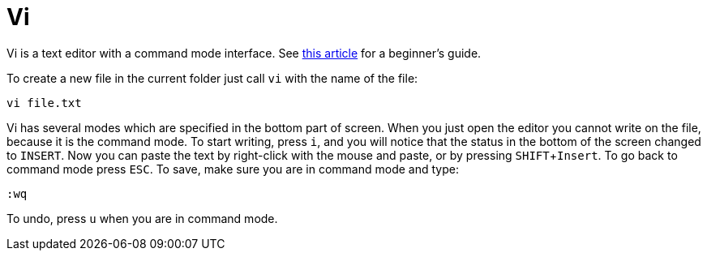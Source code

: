 = Vi
:experimental:
:vim-beginners-guide: http://www.howtogeek.com/102468/a-beginners-guide-to-editing-text-files-with-vi

Vi is a text editor with a command mode interface. See {vim-beginners-guide}[this article^] for a beginner's guide.

To create a new file in the current folder just call `vi` with the name of the file:

[source,bash]
----
vi file.txt
----

Vi has several modes which are specified in the bottom part of screen.
When you just open the editor you cannot write on the file, because it is the command mode.
To start writing, press kbd:[i], and you will notice that the status in the bottom of the screen changed to `INSERT`.
Now you can paste the text by right-click with the mouse and paste, or by pressing kbd:[SHIFT+Insert].
To go back to command mode press kbd:[ESC].
To save, make sure you are in command mode and type:

[source,vim]
----
:wq
----

To undo, press kbd:[u] when you are in command mode.
